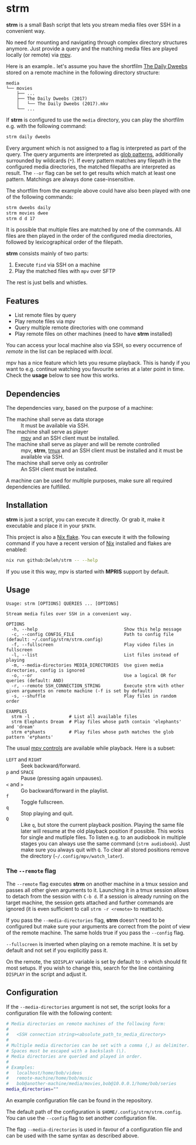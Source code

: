 * strm

  *strm* is a small Bash script that lets you stream media files over SSH in a convenient way.

  No need for mounting and navigating through complex directory structures anymore.
  Just provide a query and the matching media files are played locally (or remote) via [[https://mpv.io/][mpv]].

  Here is an example.. let's assume you have the shortfilm [[https://www.dailydweebs.com/][The Daily Dweebs]] stored on a remote machine in the following directory structure:

  #+begin_src text
    media
    └── movies
        ├── ...
        ├── The Daily Dweebs (2017)
        │   └── The Daily Dweebs (2017).mkv
        └── ...
  #+end_src

  If *strm* is configured to use the =media= directory, you can play the shortfilm e.g. with the following command:

  #+begin_src sh
    strm daily dweebs
  #+end_src

  Every argument which is not assigned to a flag is interpreted as part of the query.
  The query arguments are interpreted as [[https://en.wikipedia.org/wiki/Glob_(programming)][glob patterns]], additionally surrounded by wildcards (=*=).
  If every pattern matches any filepath in the configured media directories, the matched filepaths are interpreted as result.
  The =--or= flag can be set to get results which match at least one pattern.
  Matchings are always done case-insensitive.
  
  The shortfilm from the example above could have also been played with one of the following commands:

  #+begin_src sh
    strm dweebs daily
    strm movies dwee
    strm d d 17
  #+end_src

  It is possible that multiple files are matched by one of the commands.
  All files are then played in the order of the configured media directories, followed by lexicographical order of the filepath.

  *strm* consists mainly of two parts:

  1. Execute =find= via SSH on a machine
  2. Play the matched files with =mpv= over SFTP

  The rest is just bells and whistles.

** Features

   - List remote files by query
   - Play remote files via mpv
   - Query multiple remote directories with one command
   - Play remote files on other machines (need to have *strm* installed)

   You can access your local machine also via SSH, so every occurrence of /remote/ in the list can be replaced with /local/.

   mpv has a nice feature which lets you resume playback.
   This is handy if you want to e.g. continue watching you favourite series at a later point in time.
   Check the *usage* below to see how this works.

** Dependencies

   The dependencies vary, based on the purpose of a machine:

   - The machine shall serve as data storage :: It must be available via SSH.
   - The machine shall serve as player :: [[https://mpv.io/][mpv]] and an SSH client must be installed.
   - The machine shall serve as player and will be remote controlled :: mpv, *strm*, [[https://github.com/tmux/][tmux]] and an SSH client must be installed and it must be available via SSH.
   - The machine shall serve only as controller :: An SSH client must be installed.

   A machine can be used for multiple purposes, make sure all required dependencies are fulfilled.
   
** Installation

   *strm* is just a script, you can execute it directly.
   Or grab it, make it executable and place it in your =$PATH=.

   This project is also a [[https://nixos.wiki/wiki/Flakes][Nix flake]].
   You can execute it with the following command if you have a recent version of [[https://nixos.org/][Nix]] installed and flakes are enabled:

   #+begin_src sh
     nix run github:Deleh/strm -- --help
   #+end_src

   If you use it this way, mpv is started with *MPRIS* support by default.

** Usage

   #+begin_src text
     Usage: strm [OPTIONS] QUERIES ... [OPTIONS]

     Stream media files over SSH in a convenient way.

     OPTIONS
       -h, --help                                 Show this help message
       -c, --config CONFIG_FILE                   Path to config file (default: ~/.config/strm/strm.config)
       -f, --fullscreen                           Play video files in fullscreen
       -l, --list                                 List files instead of playing
       -m, --media-directories MEDIA_DIRECTORIES  Use given media directories, config is ignored
       -o, --or                                   Use a logical OR for queries (default: AND)
       -r, --remote SSH_CONNECTION_STRING         Execute strm with other given arguments on remote machine (-f is set by default)
       -s, --shuffle                              Play files in random order

     EXAMPLES
       strm -l .             # List all available files
       strm Elephants Dream  # Play files whose path contain 'elephants' and 'dream'
       strm e*phants         # Play files whose path matches the glob pattern 'e*phants'
   #+end_src

   The usual [[https://mpv.io/manual/master/#interactive-control][mpv controls]] are available while playback.
   Here is a subset:
   
   - =LEFT= and =RIGHT= :: Seek backward/forward.
   - =p= and =SPACE= :: Pause (pressing again unpauses).
   - =<= and =>= :: Go backward/forward in the playlist.
   - =f= :: Toggle fullscreen.
   - =q= :: Stop playing and quit.
   - =Q= :: Like =q=, but store the current playback position.
     Playing the same file later will resume at the old playback position if possible.
     This works for single and mutliple files.
     To listen e.g. to an audiobook in multiple stages you can always use the same command (=strm audiobook=).
     Just make sure you always quit with =Q=.
     To clear all stored positions remove the directory (=~/.config/mpv/watch_later=).

*** The =--remote= flag

   The =--remote= flag executes *strm* on another machine in a tmux session and passes all other given arguments to it.
   Launching it in a tmux session allows to detach from the session with =C-b d=.
   If a session is already running on the target machine, the session gets attached and further commands are ignored (it is even sufficient to call =strm -r <remote>= to reattach).

   If you pass the =--media-directories= flag, *strm* doesn't need to be configured but make sure your arguments are correct from the point of view of the remote machine.
   The same holds true if you pass the =--config= flag.
   
   =--fullscreen= is inverted when playing on a remote machine.
   It is set by default and not set if you explicitly pass it.

   On the remote, the =$DISPLAY= variable is set by default to =:0= which should fit most setups.
   If you wish to change this, search for the line containing =DISPLAY= in the script and adjust it.

** Configuration

   If the =--media-directories= argument is not set, the script looks for a configuration file with the following content:

   #+begin_src sh
     # Media directories on remote machines of the following form:
     #
     #   <SSH connection string><absolute_path_to_media_directory>
     #
     # Multiple media directories can be set with a comma (,) as delimiter.
     # Spaces must be escaped with a backslash (\).
     # Media directories are queried and played in order.
     #
     # Examples:
     #   localhost/home/bob/videos
     #   remote-machine/home/bob/music
     #   bob@another-machine/media/movies,bob@10.0.0.1/home/bob/series
     media_directories=""
   #+end_src

   An example configuration file can be found in the repository.
   
   The default path of the configuration is =$HOME/.config/strm/strm.config=.
   You can use the =--config= flag to set another configuration file.
   
   The flag =--media-directories= is used in favour of a configuration file and can be used with the same syntax as described above.
